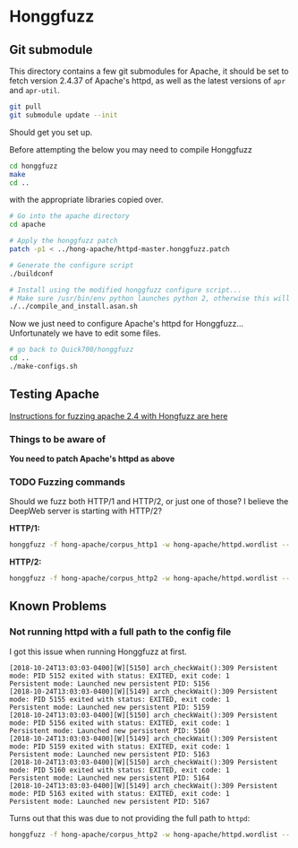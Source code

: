 * Honggfuzz

** Git submodule

   This directory contains a few git submodules for Apache, it should
   be set to fetch version 2.4.37 of Apache's httpd, as well as the
   latest versions of ~apr~ and ~apr-util~.

   #+BEGIN_SRC sh :tangle setup-honggfuzz.sh :shebang "#!/bin/sh"
     git pull
     git submodule update --init
   #+END_SRC

   Should get you set up.
   
   Before attempting the below you may need to compile Honggfuzz
   
   #+BEGIN_SRC sh :tangle setup-honggfuzz.sh
     cd honggfuzz
     make
     cd ..
   #+END_SRC

   # On the OpenSuse machines I had to do:

   # #+BEGIN_SRC sh
   #   LD_LIBRARY_PATH=$HOME:$LD_LIBRARY_PATH LDFLAGS="-L$HOME -lbfd -lopcodes -lz $HOME/libiberty.a" make
   # #+END_SRC

   with the appropriate libraries copied over.

   #+BEGIN_SRC sh :tangle setup-honggfuzz.sh
     # Go into the apache directory
     cd apache

     # Apply the honggfuzz patch
     patch -p1 < ../hong-apache/httpd-master.honggfuzz.patch

     # Generate the configure script
     ./buildconf

     # Install using the modified honggfuzz configure script...
     # Make sure /usr/bin/env python launches python 2, otherwise this will fail.
     ./../compile_and_install.asan.sh
   #+END_SRC

   Now we just need to configure Apache's httpd for Honggfuzz... Unfortunately we have to edit some files.

   #+BEGIN_SRC sh :tangle setup-honggfuzz.sh
     # go back to Quick700/honggfuzz
     cd .. 
     ./make-configs.sh
   #+END_SRC

** Testing Apache

   [[https://github.com/google/honggfuzz/tree/master/examples/apache-httpd][Instructions for fuzzing apache 2.4 with Hongfuzz are here]]


*** Things to be aware of

    *You need to patch Apache's httpd as above*

*** TODO Fuzzing commands

    Should we fuzz both HTTP/1 and HTTP/2, or just one of those? I
    believe the DeepWeb server is starting with HTTP/2?

    *HTTP/1:*

    #+BEGIN_SRC sh
      honggfuzz -f hong-apache/corpus_http1 -w hong-apache/httpd.wordlist -- ./dist/bin/httpd -DFOREGROUND -f $PWD/httpd.conf.h1
    #+END_SRC

    *HTTP/2:*

    #+BEGIN_SRC sh
      honggfuzz -f hong-apache/corpus_http2 -w hong-apache/httpd.wordlist -- ./dist/bin/httpd -DFOREGROUND -f $PWD/httpd.conf.h2
    #+END_SRC

** Known Problems

*** Not running httpd with a full path to the config file
    
    I got this issue when running Honggfuzz at first.

    #+BEGIN_EXAMPLE
      [2018-10-24T13:03:03-0400][W][5150] arch_checkWait():309 Persistent mode: PID 5152 exited with status: EXITED, exit code: 1
      Persistent mode: Launched new persistent PID: 5156
      [2018-10-24T13:03:03-0400][W][5149] arch_checkWait():309 Persistent mode: PID 5155 exited with status: EXITED, exit code: 1
      Persistent mode: Launched new persistent PID: 5159
      [2018-10-24T13:03:03-0400][W][5150] arch_checkWait():309 Persistent mode: PID 5156 exited with status: EXITED, exit code: 1
      Persistent mode: Launched new persistent PID: 5160
      [2018-10-24T13:03:03-0400][W][5149] arch_checkWait():309 Persistent mode: PID 5159 exited with status: EXITED, exit code: 1
      Persistent mode: Launched new persistent PID: 5163
      [2018-10-24T13:03:03-0400][W][5150] arch_checkWait():309 Persistent mode: PID 5160 exited with status: EXITED, exit code: 1
      Persistent mode: Launched new persistent PID: 5164
      [2018-10-24T13:03:03-0400][W][5149] arch_checkWait():309 Persistent mode: PID 5163 exited with status: EXITED, exit code: 1
      Persistent mode: Launched new persistent PID: 5167
    #+END_EXAMPLE

    Turns out that this was due to not providing the full path to ~httpd~:

    #+BEGIN_SRC sh
      honggfuzz -f hong-apache/corpus_http2 -w hong-apache/httpd.wordlist -- ./dist/bin/httpd -DFOREGROUND -f httpd.conf.h2
    #+END_SRC
